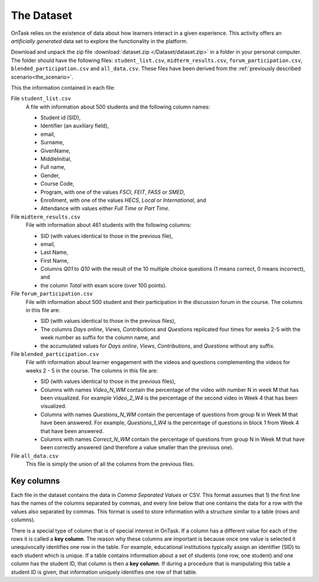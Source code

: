 .. _the_dataset:

The Dataset
===========

OnTask relies on the existence of data about how learners interact in a given experience. This activity offers an *artificially generated* data set to explore the functionality in the platform.

Download and unpack the zip file :download:`dataset.zip </Dataset/dataset.zip>` in a folder in your personal computer. The folder should have the following files: ``student_list.csv``, ``midterm_results.csv``, ``forum_participation.csv``, ``blended_participation.csv`` and ``all_data.csv``. These files have been derived from the :ref:`previously described scenario<the_scenario>`.

This the information contained in each file:

File ``student_list.csv``
  A file with information about 500 students and the following column names:

  - Student id (SID),
  - Identifier (an auxiliary field),
  - email,
  - Surname,
  - GivenName,
  - MiddleInitial,
  - Full name,
  - Gender,
  - Course Code,
  - Program, with one of the values `FSCI`, `FEIT`, `FASS` or `SMED`,
  - Enrollment, with one of the values `HECS`, `Local` or `International`, and
  - Attendance with values either `Full Time` or `Part Time`.

File ``midterm_results.csv``
  File with information about 461 students with the following columns:

  - SID (with values identical to those in the previous file),
  - email,
  - Last Name,
  - First Name,
  - Columns `Q01` to `Q10` with the result of the 10 multiple choice questions (1 means correct, 0 means incorrect), and
  - the column `Total` with exam score (over 100 points).

File ``forum_participation.csv``
  File with information about 500 student and their participation in the discussion forum in the course. The columns in this file are:

  - SID (with values identical to those in the previous files),
  - The columns `Days online`, `Views`, `Contributions` and `Questions` replicated four times for weeks 2-5 with the week number as suffix for the column name, and
  - the accumulated values for `Days online`, `Views`, `Contributions`, and `Questions` without any suffix.

File ``blended_participation.csv``
  File with information about learner engagement with the videos and questions complementing the videos for weeks 2 - 5 in the course. The columns in this file are:

  - SID (with values identical to those in the previous files),
  - Columns with names `Video_N_WM` contain the percentage of the video with number N in week M that has been visualized. For example `Video_2_W4` is the percentage of the second video in Week 4 that has been visualized.
  - Columns with names `Questions_N_WM` contain the percentage of questions from group N in Week M that have been answered. For example, `Questions_1_W4` is the percentage of questions in block 1 from Week 4 that have been answered.
  - Columns with names `Correct_N_WM` contain the percentage of questions from group N in Week M that have been correctly answered (and therefore a value smaller than the previous one).

File ``all_data.csv``
  This file is simply the union of all the columns from the previous files.

.. _key_columns:

Key columns
-----------

Each file in the dataset contains the data in *Comma Separated Values* or CSV. This format assumes that 1) the first line has the names of the columns separated by commas, and every line below that one contains the data for a row with the values also separated by commas. This format is used to store information with a structure similar to a table (rows and columns).

There is a special type of column that is of special interest in OnTask. If a column has a different value for each of the rows it is called a **key column**. The reason why these columns are important is because once one value is selected it unequivocally identifies one row in the table. For example, educational institutions typically assign an identifier (SID) to each student which is unique. If a table contains information about a set of students (one row, one student) and one column has the student ID, that column is then a **key column**. If during a procedure that is manipulating this table a student ID is given, that information uniquely identifies one row of that table.
